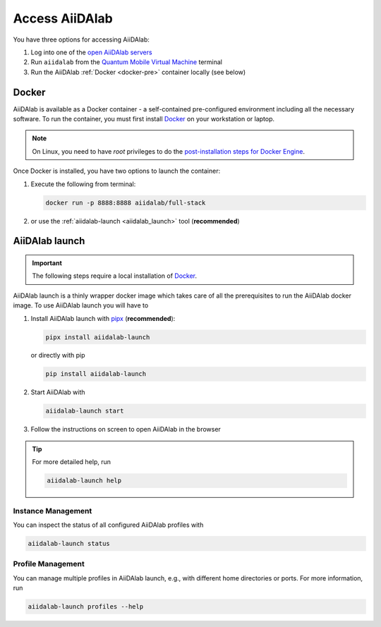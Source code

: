 .. _access_aiidalab:

Access AiiDAlab
===============

You have three options for accessing AiiDAlab:

#. Log into one of the `open AiiDAlab servers <https://www.aiidalab.net/deployments/>`_
#. Run ``aiidalab`` from the `Quantum Mobile Virtual Machine <https://quantum-mobile.readthedocs.io/>`_ terminal
#. Run the AiiDAlab :ref:`Docker <docker-pre>` container locally (see below)

.. _docker-pre:

Docker
******

AiiDAlab is available as a Docker container - a self-contained pre-configured environment including all the necessary software. To run the container, you must first install `Docker`_ on your workstation or laptop.

.. note::

   On Linux, you need to have `root` privileges to do the `post-installation steps for Docker Engine <https://docs.docker.com/engine/install/linux-postinstall/>`_.

Once Docker is installed, you have two options to launch the container:

#. Execute the following from terminal:

   .. code-block:: console

      docker run -p 8888:8888 aiidalab/full-stack

#.  or use the :ref:`aiidalab-launch <aiidalab_launch>` tool (**recommended**)


.. _aiidalab_launch:

AiiDAlab launch
***************

.. important::

   The following steps require a local installation of `Docker`_.

AiiDAlab launch is a thinly wrapper docker image which takes care of all the prerequisites to run the AiiDAlab docker image. To use AiiDAlab launch you will have to

#. Install AiiDAlab launch with `pipx <https://pypa.github.io/pipx/installation/>`_ (**recommended**):

   .. code-block:: console

      pipx install aiidalab-launch

   or directly with pip

   .. code-block:: console

      pip install aiidalab-launch

#. Start AiiDAlab with

   .. code-block:: console

       aiidalab-launch start

#. Follow the instructions on screen to open AiiDAlab in the browser

.. tip::

   For more detailed help, run

   .. code-block:: console

      aiidalab-launch help

Instance Management
^^^^^^^^^^^^^^^^^^^

You can inspect the status of all configured AiiDAlab profiles with

.. code-block:: console

   aiidalab-launch status

Profile Management
^^^^^^^^^^^^^^^^^^

You can manage multiple profiles in AiiDAlab launch, e.g., with different home directories or ports. For more information, run

.. code-block:: console

   aiidalab-launch profiles --help

.. _Docker: <https://docs.docker.com/get-docker>
